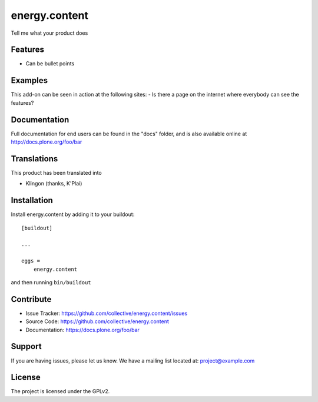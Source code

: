 .. This README is meant for consumption by humans and pypi. Pypi can render rst files so please do not use Sphinx features.
   If you want to learn more about writing documentation, please check out: http://docs.plone.org/about/documentation_styleguide.html
   This text does not appear on pypi or github. It is a comment.

==============
energy.content
==============
 
.. image:: https://ci.eionet.europa.eu/buildStatus/icon?job=Eionet/energy.content/develop&subject=develop
  :target: https://ci.eionet.europa.eu/job/Eionet/job/energy.content/job/develop/display/redirect
  :alt: Develop
.. image:: https://ci.eionet.europa.eu/buildStatus/icon?job=Eionet/energy.content/master&subject=master
  :target: https://ci.eionet.europa.eu/job/Eionet/job/energy.content/job/master/display/redirect
  :alt: Master
.. image:: https://img.shields.io/github/v/release/eea/energy.content
  :target: https://eggrepo.eea.europa.eu/d/energy.content/
  :alt: Release

Tell me what your product does

Features
--------

- Can be bullet points


Examples
--------

This add-on can be seen in action at the following sites:
- Is there a page on the internet where everybody can see the features?


Documentation
-------------

Full documentation for end users can be found in the "docs" folder, and is also available online at http://docs.plone.org/foo/bar


Translations
------------

This product has been translated into

- Klingon (thanks, K'Plai)


Installation
------------

Install energy.content by adding it to your buildout::

    [buildout]

    ...

    eggs =
        energy.content


and then running ``bin/buildout``


Contribute
----------

- Issue Tracker: https://github.com/collective/energy.content/issues
- Source Code: https://github.com/collective/energy.content
- Documentation: https://docs.plone.org/foo/bar


Support
-------

If you are having issues, please let us know.
We have a mailing list located at: project@example.com


License
-------

The project is licensed under the GPLv2.
